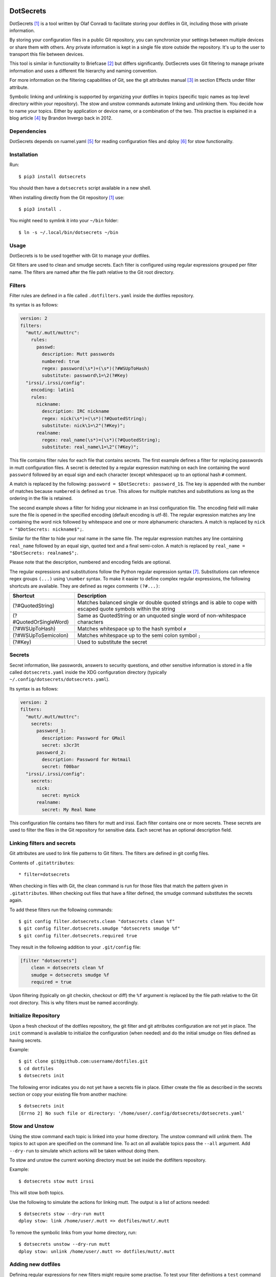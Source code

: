 .. image:: https://www.buymeacoffee.com/assets/img/guidelines/download-assets-sm-2.svg
    :target: https://www.buymeacoffee.com/olaf
    :alt: Buy Me A Coffee!


DotSecrets
==========

DotSecrets [1]_ is a tool written by Olaf Conradi to facilitate storing
your dotfiles in Git, including those with private information.

By storing your configuration files in a public Git repository, you can
synchronize your settings between multiple devices or share them with
others. Any private information is kept in a single file store outside
the repository. It's up to the user to transport this file between devices.

This tool is similar in functionality to Briefcase [2]_ but differs
significantly. DotSecrets uses Git filtering to manage private information
and uses a different file hierarchy and naming convention.

For more information on the filtering capabilities of Git, see the
git attributes manual [3]_ in section Effects under filter attribute.

Symbolic linking and unlinking is supported by organizing your dotfiles in
topics (specific topic names as top level directory within your repository).
The stow and unstow commands automate linking and unlinking them. You decide
how to name your topics. Either by application or device name, or a
combination of the two. This practise is explained in a blog article [4]_ by
Brandon Invergo back in 2012.


Dependencies
------------

DotSecrets depends on ruamel.yaml [5]_ for reading configuration files and
dploy [6]_ for stow functionality.


Installation
------------

Run::

    $ pip3 install dotsecrets


You should then have a ``dotsecrets`` script available in a new shell.

When installing directly from the Git repository [1]_ use::

    $ pip3 install .


You might need to symlink it into your ``~/bin`` folder::

    $ ln -s ~/.local/bin/dotsecrets ~/bin


Usage
-----

DotSecrets is to be used together with Git to manage your dotfiles.

Git filters are used to clean and smudge secrets. Each filter is configured
using regular expressions grouped per filter name. The filters are named
after the file path relative to the Git root directory.


Filters
-------

Filter rules are defined in a file called ``.dotfilters.yaml`` inside the
dotfiles repository.

Its syntax is as follows:

.. code-block:: yaml

    version: 2
    filters:
      "mutt/.mutt/muttrc":
        rules:
          passwd:
            description: Mutt passwords
            numbered: true
            regex: password(\s*)=(\s*)(?#WSUpToHash)
            substitute: password\1=\2(?#Key)
      "irssi/.irssi/config":
        encoding: latin1
        rules:
          nickname:
            description: IRC nickname
            regex: nick(\s*)=(\s*)(?#QuotedString);
            substitute: nick\1=\2"(?#Key)";
          realname:
            regex: real_name(\s*)=(\s*)(?#QuotedString);
            substitute: real_name\1=\2"(?#Key)";


This file contains filter rules for each file that contains secrets. The
first example defines a filter for replacing passwords in mutt configuration
files. A secret is detected by a regular expression matching on each line
containing the word ``password`` followed by an equal sign and each character
(except whitespace) up to an optional hash ``#`` comment.

A match is replaced by the following: ``password = $DotSecrets: password_1$``.
The key is appended with the number of matches because ``numbered`` is defined
as ``true``. This allows for multiple matches and substitutions as long as the
ordering in the file is retained.

The second example shows a filter for hiding your nickname in an Irssi
configuration file. The encoding field will make sure the file is opened
in the specified encoding (default encoding is utf-8). The regular expression
matches any line containing the word nick followed by whitespace and one or
more alphanumeric characters. A match is replaced by
``nick = "$DotSecrets: nickname$";``.

Similar for the filter to hide your real name in the same file. The regular
expression matches any line containing ``real_name`` followed by an equal
sign, quoted text and a final semi-colon. A match is replaced by
``real_name = "$DotSecrets: realname$";``.

Please note that the description, numbered and encoding fields are optional.

The regular expressions and substitutions follow the Python regular expression
syntax [7]_. Substitutions can reference regex groups ``(...)`` using
``\number`` syntax. To make it easier to define complex regular expressions,
the following shortcuts are available. They are defined as regex comments
``(?#...)``:

======================  ====================================================
Shortcut                Description
======================  ====================================================
(?#QuotedString)        Matches balanced single or double quoted strings and
                        is able to cope with escaped quote symbols within
                        the string
(?#QuotedOrSingleWord)  Same as QuotedString or an unquoted single word of
                        non-whitespace characters
(?#WSUpToHash)          Matches whitespace up to the hash symbol ``#``
(?#WSUpToSemicolon)     Matches whitespace up to the semi colon symbol ``;``
(?#Key)                 Used to substitute the secret
======================  ====================================================


Secrets
-------

Secret information, like passwords, answers to security questions, and other
sensitive information is stored in a file called ``dotsecrets.yaml`` inside
the XDG configuration directory (typically
``~/.config/dotsecrets/dotsecrets.yaml``).

Its syntax is as follows:

.. code-block:: yaml

    version: 2
    filters:
      "mutt/.mutt/muttrc":
        secrets:
          password_1:
            description: Password for GMail
            secret: s3cr3t
          password_2:
            description: Password for Hotmail
            secret: f00bar
      "irssi/.irssi/config":
        secrets:
          nick:
            secret: mynick
          realname:
            secret: My Real Name


This configuration file contains two filters for mutt and irssi. Each
filter contains one or more secrets. These secrets are used to filter the
files in the Git repository for sensitive data. Each secret has an optional
description field.


Linking filters and secrets
---------------------------

Git attributes are used to link file patterns to Git filters. The filters are
defined in git config files.

Contents of ``.gitattributes``::

    * filter=dotsecrets


When checking in files with Git, the clean command is run for those files that
match the pattern given in ``.gitattributes``. When checking out files that
have a filter defined, the smudge command substitutes the secrets again.

To add these filters run the following commands::

    $ git config filter.dotsecrets.clean "dotsecrets clean %f"
    $ git config filter.dotsecrets.smudge "dotsecrets smudge %f"
    $ git config filter.dotsecrets.required true


They result in the following addition to your ``.git/config`` file:

.. code-block:: ini

    [filter "dotsecrets"]
        clean = dotsecrets clean %f
        smudge = dotsecrets smudge %f
        required = true

Upon filtering (typically on git checkin, checkout or diff) the ``%f``
argument is replaced by the file path relative to the Git root directory.
This is why filters must be named accordingly.


Initialize Repository
---------------------

Upon a fresh checkout of the dotfiles repository, the git filter and git
attributes configuration are not yet in place. The ``init`` command is
available to initialize the configuration (when needed) and do the initial
smudge on files defined as having secrets.

Example::

    $ git clone git@github.com:username/dotfiles.git
    $ cd dotfiles
    $ dotsecrets init


The following error indicates you do not yet have a secrets file in place.
Either create the file as described in the secrets section or copy your
existing file from another machine::

    $ dotsecrets init
    [Errno 2] No such file or directory: '/home/user/.config/dotsecrets/dotsecrets.yaml'


Stow and Unstow
---------------

Using the stow command each topic is linked into your home directory. The
unstow command will unlink them. The topics to act upon are specified
on the command line. To act on all available topics pass the ``--all``
argument. Add ``--dry-run`` to simulate which actions will be taken
without doing them.

To stow and unstow the current working directory must be set inside the
dotfilters repository.

Example::

    $ dotsecrets stow mutt irssi


This will stow both topics.

Use the following to simulate the actions for linking mutt. The output
is a list of actions needed::

    $ dotsecrets stow --dry-run mutt
    dploy stow: link /home/user/.mutt => dotfiles/mutt/.mutt


To remove the symbolic links from your home directory, run::

    $ dotsecrets unstow --dry-run mutt
    dploy stow: unlink /home/user/.mutt => dotfiles/mutt/.mutt


Adding new dotfiles
-------------------

Defining regular expressions for new filters might require some practise.
To test your filter definitions a ``test`` command is available::

    $ dotsecrets test irssi/.irssi/config
    --- /home/user/dotfiles/irssi/.irssi/config 2019-07-15 22:40:03.782600150 +0200
    +++ /home/user/dotfiles/irssi/.irssi/config.dotclean        2019-07-17 21:23:22.813039617 +0200
    @@ -286,8 +286,8 @@

     settings = {
       core = {
    -    real_name = "My Real Name";
    -    nick = "mynick";
    +    real_name = "$DotSecrets: realname$";
    +    nick = "$DotSecrets: nick$";
       };
       "fe-text" = { actlist_sort = "refnum"; scrollback_lines = "2000"; };
       "fe-common/core" = {


Two intermediate files are created: ``config.dotclean`` and
``config.dotsmudge``. The difference is shown between the original source
(which contains secrets) and the cleaned up file (which will contain
markers). Next, the cleaned source is smudged to replace the markers with the
secrets from your secrets store. The resulting file should be identical to
the original source file. If that is not the case, the difference is shown.

Suppose a typo was made in the secrets store::

    $ dotsecrets test irssi/.irssi/config
    --- /home/user/dotfiles/irssi/.irssi/config 2019-07-15 22:40:03.782600150 +0200
    +++ /home/user/dotfiles/irssi/.irssi/config.dotclean        2019-07-17 21:23:22.813039617 +0200
    @@ -286,8 +286,8 @@

     settings = {
       core = {
    -    real_name = "My Real Name";
    -    nick = "mynick";
    +    real_name = "$DotSecrets: realname$";
    +    nick = "$DotSecrets: nick$";
       };
       "fe-text" = { actlist_sort = "refnum"; scrollback_lines = "2000"; };
       "fe-common/core" = {
    --- /home/user/dotfiles/irssi/.irssi/config 2019-07-17 21:27:21.118130339 +0200
    +++ /home/user/dotfiles/irssi/.irssi/config.dotsmudge       2019-07-17 21:36:48.327586627 +0200
    @@ -287,7 +287,7 @@
     settings = {
       core = {
         real_name = "My Real Name";
    -    nick = "mynick";
    +    nick = "myname";
       };
       "fe-text" = { actlist_sort = "refnum"; scrollback_lines = "2000"; };
       "fe-common/core" = {
    Source '/home/user/dotfiles/irssi/.irssi/config' and smudged source differ
    Please adjust filter definition or validate your stored secrets


In the example above, key nick was set to myname not mynick in the secrets
store. When the execution finishes, the intermediate files are deleted. If
you want to retain those files for closer inspection, specify the ``--keep``
flag on the command line.

When you are satisfied with the output you can add the original source under
version control. The clean filter will be applied before the commit.


References
==========

.. [1] https://github.com/oohlaf/dotsecrets
.. [2] https://github.com/jim/briefcase
.. [3] https://git-scm.com/docs/gitattributes
.. [4] http://brandon.invergo.net/news/2012-05-26-using-gnu-stow-to-manage-your-dotfiles.html
.. [5] https://pypi.org/project/ruamel.yaml
.. [6] https://pypi.org/project/dploy
.. [7] https://docs.python.org/3/library/re.html#regular-expression-syntax
